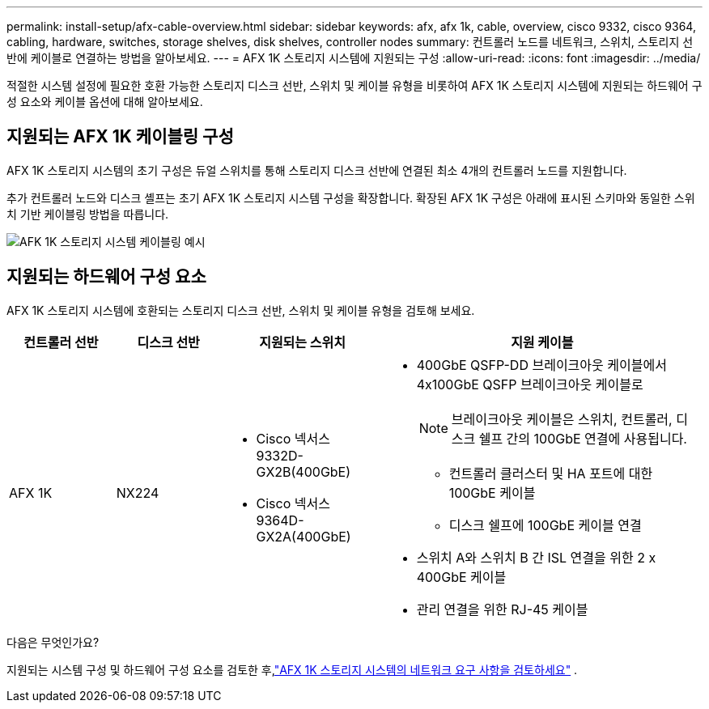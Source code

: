 ---
permalink: install-setup/afx-cable-overview.html 
sidebar: sidebar 
keywords: afx, afx 1k, cable, overview, cisco 9332, cisco 9364, cabling, hardware, switches, storage shelves, disk shelves, controller nodes 
summary: 컨트롤러 노드를 네트워크, 스위치, 스토리지 선반에 케이블로 연결하는 방법을 알아보세요. 
---
= AFX 1K 스토리지 시스템에 지원되는 구성
:allow-uri-read: 
:icons: font
:imagesdir: ../media/


[role="lead"]
적절한 시스템 설정에 필요한 호환 가능한 스토리지 디스크 선반, 스위치 및 케이블 유형을 비롯하여 AFX 1K 스토리지 시스템에 지원되는 하드웨어 구성 요소와 케이블 옵션에 대해 알아보세요.



== 지원되는 AFX 1K 케이블링 구성

AFX 1K 스토리지 시스템의 초기 구성은 듀얼 스위치를 통해 스토리지 디스크 선반에 연결된 최소 4개의 컨트롤러 노드를 지원합니다.

추가 컨트롤러 노드와 디스크 셸프는 초기 AFX 1K 스토리지 시스템 구성을 확장합니다.  확장된 AFX 1K 구성은 아래에 표시된 스키마와 동일한 스위치 기반 케이블링 방법을 따릅니다.

image:../media/drw_afx_cable_overview_half_node_ieops-2358.svg["AFK 1K 스토리지 시스템 케이블링 예시"]



== 지원되는 하드웨어 구성 요소

AFX 1K 스토리지 시스템에 호환되는 스토리지 디스크 선반, 스위치 및 케이블 유형을 검토해 보세요.

[cols="2,2,3,6"]
|===
| *컨트롤러 선반* | *디스크 선반* | *지원되는 스위치* | *지원 케이블* 


 a| 
AFX 1K
 a| 
NX224
 a| 
* Cisco 넥서스 9332D-GX2B(400GbE)
* Cisco 넥서스 9364D-GX2A(400GbE)

 a| 
* 400GbE QSFP-DD 브레이크아웃 케이블에서 4x100GbE QSFP 브레이크아웃 케이블로
+

NOTE: 브레이크아웃 케이블은 스위치, 컨트롤러, 디스크 쉘프 간의 100GbE 연결에 사용됩니다.

+
** 컨트롤러 클러스터 및 HA 포트에 대한 100GbE 케이블
** 디스크 쉘프에 100GbE 케이블 연결


* 스위치 A와 스위치 B 간 ISL 연결을 위한 2 x 400GbE 케이블
* 관리 연결을 위한 RJ-45 케이블


|===
.다음은 무엇인가요?
지원되는 시스템 구성 및 하드웨어 구성 요소를 검토한 후,link:install-network-reqs.html["AFX 1K 스토리지 시스템의 네트워크 요구 사항을 검토하세요"] .
